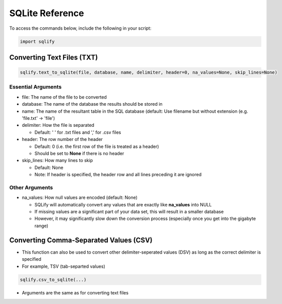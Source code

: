 SQLite Reference
=====================

To access the commands below, include the following in your script:

.. code-block:: python
   
   import sqlify
   
Converting Text Files (TXT)
----------------------------
.. code-block:: python

   sqlify.text_to_sqlite(file, database, name, delimiter, header=0, na_values=None, skip_lines=None)

Essential Arguments
~~~~~~~~~~~~~~~~~~~~
   
* file: The name of the file to be converted
* database: The name of the database the results should be stored in
* name: The name of the resultant table in the SQL database (default: Use filename but without extension (e.g. 'file.txt' -> 'file')
* delimiter: How the file is separated

  - Default: ' ' for .txt files and ',' for .csv files
  
* header: The row number of the header

  - Default: 0 (i.e. the first row of the file is treated as a header)
  - Should be set to **None** if there is no header
 
* skip_lines: How many lines to skip

  - Default: None
  - Note: If header is specified, the header row and all lines preceding it are ignored

Other Arguments
~~~~~~~~~~~~~~~~

* na_values: How null values are encoded (default: None)

  - SQLify will automatically convert any values that are exactly like **na_values** into NULL
  - If missing values are a significant part of your data set, this will result in a smaller database
  - However, it may significantly slow down the conversion process (especially once you get into the gigabyte range)

Converting Comma-Separated Values (CSV)
----------------------------------------

- This function can also be used to convert other delimiter-seperated values (DSV) as long as the correct delimiter is specified
 
- For example, TSV (tab-separted values)
  
.. code-block:: python
    
   sqlify.csv_to_sqlite(...)
   
- Arguments are the same as for converting text files